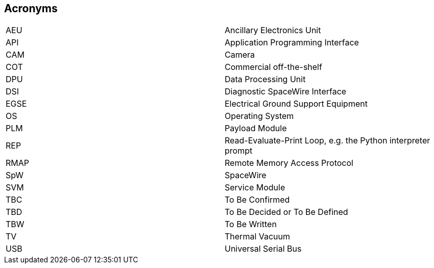 == Acronyms

[cols="1, 1"]
|===
|AEU | Ancillary Electronics Unit
|API | Application Programming Interface
|CAM | Camera
|COT | Commercial off-the-shelf
|DPU | Data Processing Unit
|DSI | Diagnostic SpaceWire Interface
|EGSE| Electrical Ground Support Equipment
|OS  | Operating System
|PLM | Payload Module
|REP | Read-Evaluate-Print Loop, e.g. the Python interpreter prompt
|RMAP| Remote Memory Access Protocol
|SpW | SpaceWire
|SVM | Service Module
|TBC | To Be Confirmed
|TBD | To Be Decided or To Be Defined
|TBW | To Be Written
|TV  | Thermal Vacuum
|USB | Universal Serial Bus
|===
